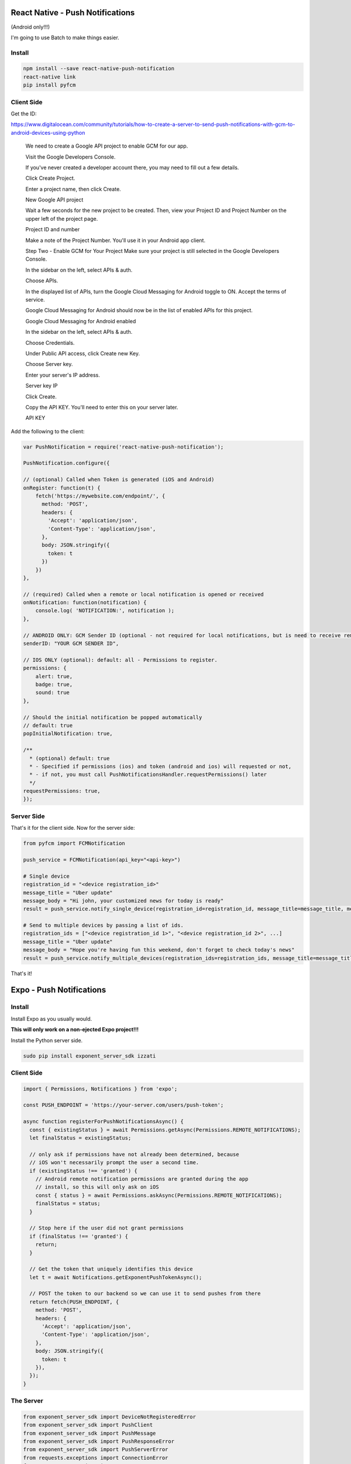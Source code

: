 React Native - Push Notifications
======================================

(Android only!!!)


I'm going to use Batch to make things easier.

Install
-----------

.. code-block:: bash

    npm install --save react-native-push-notification
    react-native link
    pip install pyfcm

Client Side
-----------------

Get the ID:

https://www.digitalocean.com/community/tutorials/how-to-create-a-server-to-send-push-notifications-with-gcm-to-android-devices-using-python


    We need to create a Google API project to enable GCM for our app.

    Visit the Google Developers Console.

    If you've never created a developer account there, you may need to fill out a few details.

    Click Create Project.

    Enter a project name, then click Create.

    New Google API project

    Wait a few seconds for the new project to be created. Then, view your Project ID and Project Number on the upper left of the project page.

    Project ID and number

    Make a note of the Project Number. You'll use it in your Android app client.

    Step Two - Enable GCM for Your Project
    Make sure your project is still selected in the Google Developers Console.

    In the sidebar on the left, select APIs & auth.

    Choose APIs.

    In the displayed list of APIs, turn the Google Cloud Messaging for Android toggle to ON. Accept the terms of service.

    Google Cloud Messaging for Android should now be in the list of enabled APIs for this project.

    Google Cloud Messaging for Android enabled

    In the sidebar on the left, select APIs & auth.

    Choose Credentials.

    Under Public API access, click Create new Key.

    Choose Server key.

    Enter your server's IP address.

    Server key IP

    Click Create.

    Copy the API KEY. You'll need to enter this on your server later.

    API KEY

Add the following to the client:

.. code-block:: javascript

    var PushNotification = require('react-native-push-notification');

    PushNotification.configure({

    // (optional) Called when Token is generated (iOS and Android)
    onRegister: function(t) {
        fetch('https://mywebsite.com/endpoint/', {
          method: 'POST',
          headers: {
            'Accept': 'application/json',
            'Content-Type': 'application/json',
          },
          body: JSON.stringify({
            token: t
          })
        })
    },

    // (required) Called when a remote or local notification is opened or received
    onNotification: function(notification) {
        console.log( 'NOTIFICATION:', notification );
    },

    // ANDROID ONLY: GCM Sender ID (optional - not required for local notifications, but is need to receive remote push notifications)
    senderID: "YOUR GCM SENDER ID",

    // IOS ONLY (optional): default: all - Permissions to register.
    permissions: {
        alert: true,
        badge: true,
        sound: true
    },

    // Should the initial notification be popped automatically
    // default: true
    popInitialNotification: true,

    /**
      * (optional) default: true
      * - Specified if permissions (ios) and token (android and ios) will requested or not,
      * - if not, you must call PushNotificationsHandler.requestPermissions() later
      */
    requestPermissions: true,
    });

Server Side
--------------

That's it for the client side. Now for the server side:

.. code-block:: python

    from pyfcm import FCMNotification

    push_service = FCMNotification(api_key="<api-key>")

    # Single device
    registration_id = "<device registration_id>"
    message_title = "Uber update"
    message_body = "Hi john, your customized news for today is ready"
    result = push_service.notify_single_device(registration_id=registration_id, message_title=message_title, message_body=message_body)

    # Send to multiple devices by passing a list of ids.
    registration_ids = ["<device registration_id 1>", "<device registration_id 2>", ...]
    message_title = "Uber update"
    message_body = "Hope you're having fun this weekend, don't forget to check today's news"
    result = push_service.notify_multiple_devices(registration_ids=registration_ids, message_title=message_title, message_body=message_body)

That's it!

Expo - Push Notifications
===========================

Install
--------------

Install Expo as you usually would.

**This will only work on a non-ejected Expo project!!!**

Install the Python server side.

.. code-block:: bash

    sudo pip install exponent_server_sdk izzati

Client Side
----------------

.. code-block:: javascript

    import { Permissions, Notifications } from 'expo';

    const PUSH_ENDPOINT = 'https://your-server.com/users/push-token';

    async function registerForPushNotificationsAsync() {
      const { existingStatus } = await Permissions.getAsync(Permissions.REMOTE_NOTIFICATIONS);
      let finalStatus = existingStatus;

      // only ask if permissions have not already been determined, because
      // iOS won't necessarily prompt the user a second time.
      if (existingStatus !== 'granted') {
        // Android remote notification permissions are granted during the app
        // install, so this will only ask on iOS
        const { status } = await Permissions.askAsync(Permissions.REMOTE_NOTIFICATIONS);
        finalStatus = status;
      }

      // Stop here if the user did not grant permissions
      if (finalStatus !== 'granted') {
        return;
      }

      // Get the token that uniquely identifies this device
      let t = await Notifications.getExponentPushTokenAsync();

      // POST the token to our backend so we can use it to send pushes from there
      return fetch(PUSH_ENDPOINT, {
        method: 'POST',
        headers: {
          'Accept': 'application/json',
          'Content-Type': 'application/json',
        },
        body: JSON.stringify({
          token: t
        }),
      });
    }

The Server
-----------------

.. code-block:: python

    from exponent_server_sdk import DeviceNotRegisteredError
    from exponent_server_sdk import PushClient
    from exponent_server_sdk import PushMessage
    from exponent_server_sdk import PushResponseError
    from exponent_server_sdk import PushServerError
    from requests.exceptions import ConnectionError
    from requests.exceptions import HTTPError

    from izzati import Backend


    # Basic arguments. You should extend this function with the push features you
    # want to use, or simply pass in a `PushMessage` object.
    tokens = []

    def send_push_message(token, message, extra=None):
        try:
            response = PushClient().publish(
                PushMessage(to=token,
                            body=message,
                            data=extra))
        except PushServerError as exc:
            # Encountered some likely formatting/validation error.
            raise
        except (ConnectionError, HTTPError) as exc:
            # Encountered some Connection or HTTP error - retry a few times in
            # case it is transient.
            raise self.retry(exc=exc)

        try:
            # We got a response back, but we don't know whether it's an error yet.
            # This call raises errors so we can handle them with normal exception
            # flows.
            response.validate_response()
        except DeviceNotRegisteredError:
            # Mark the push token as inactive
            from notifications.models import PushToken
            PushToken.objects.filter(token=token).update(active=False)
        except PushResponseError as exc:
            raise self.retry(exc=exc)

    def register_token(data, files):
        global tokens
        tokens.append(data['token'])

    b = Backend(register_token)
    b.run()
